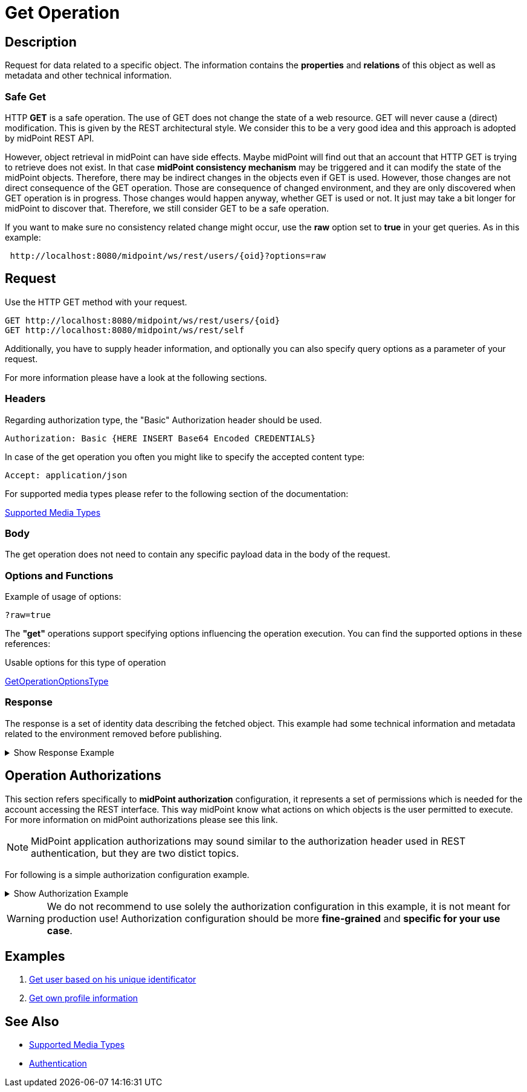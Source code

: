 = Get Operation
:page-nav-title: REST API Get Operation
:page-display-order: 100
:page-toc: top

== Description

Request for data related to a specific object. The information contains the *properties* and *relations*
of this object as well as metadata and other technical information.

=== Safe Get

HTTP *GET* is a safe operation. The use of GET does not change the state of a web resource.
GET will never cause a (direct) modification. This is given by the REST architectural style.
We consider this to be a very good idea and this approach is adopted by midPoint REST API.

However, object retrieval in midPoint can have side effects.
Maybe midPoint will find out that an account that HTTP GET is trying to retrieve does not exist.
In that case *midPoint consistency mechanism* may be triggered and it can modify the state of the midPoint objects.
Therefore, there may be indirect changes in the objects even if GET is used. However,
those changes are not direct consequence of the GET operation.
Those are consequence of changed environment, and they are only discovered when GET operation is in progress.
Those changes would happen anyway, whether GET is used or not. It just may take a bit longer for midPoint to discover that.
Therefore, we still consider GET to be a safe operation.

If you want to make sure no consistency related change might occur, use the *raw* option set to *true* in your
get queries. As in this example:
[source, http]
----
 http://localhost:8080/midpoint/ws/rest/users/{oid}?options=raw
----


== Request

Use the HTTP GET method with your request.

[source, http]
----
GET http://localhost:8080/midpoint/ws/rest/users/{oid}
GET http://localhost:8080/midpoint/ws/rest/self
----

Additionally, you have to supply header information, and optionally you can also
specify query options as a parameter of your request.

For more information please have a look at the following sections.

=== Headers

Regarding authorization type, the "Basic" Authorization header should be used.

//TODO link na rfc
[source, http]
----
Authorization: Basic {HERE INSERT Base64 Encoded CREDENTIALS}
----

In case of the get operation you often you might like to specify the accepted content type:

[source, http]
----
Accept: application/json
----

For supported media types please refer to the following section of the documentation:

xref:/midpoint/reference/interfaces/rest/concepts/media-types-rest/[Supported Media Types]

=== Body

The get operation does not need to contain any specific payload data in the body of the
request.

=== Options and Functions

Example of usage of options:

//TODO full example
[source, http]
----
?raw=true
----

The *"get"* operations support specifying options influencing the operation execution. You can find the
supported options in these references:

.Usable options for this type of operation
link:https://github.com/Evolveum/midpoint/blob/731e408905650d81ecab410f1f1c4f07a0d8795c/infra/schema/src/main/java/com/evolveum/midpoint/schema/GetOperationOptions.java[GetOperationOptionsType]

=== Response
The response is a set of identity data describing the fetched object. This example
had some technical information and metadata related to the environment removed before publishing.

.Show Response Example
[%collapsible]
====
[source, json]
----
{
  "user" : {
    "oid" : "00000000-0000-0000-0000-000000000002",
    "name" : "administrator",
    "indestructible" : true,
    "assignment" : [ {
      "@id" : 1,
      "identifier" : "superuserRole",
      "targetRef" : {
        "oid" : "00000000-0000-0000-0000-000000000004",
        "relation" : "org:default",
        "type" : "c:RoleType"
      },
      "activation" : {
        "effectiveStatus" : "enabled"
      }
    }, {
      "@id" : 2,
      "identifier" : "archetype",
      "targetRef" : {
        "oid" : "00000000-0000-0000-0000-000000000300",
        "relation" : "org:default",
        "type" : "c:ArchetypeType"
      },
      "activation" : {
        "effectiveStatus" : "enabled"
      }
    } ],
    "iteration" : 0,
    "iterationToken" : "",
    "archetypeRef" : {
      "oid" : "00000000-0000-0000-0000-000000000300",
      "relation" : "org:default",
      "type" : "c:ArchetypeType"
    },
    "roleMembershipRef" : [ {
      "oid" : "00000000-0000-0000-0000-000000000300",
      "relation" : "org:default",
      "type" : "c:ArchetypeType"
    }, {
      "oid" : "00000000-0000-0000-0000-000000000004",
      "relation" : "org:default",
      "type" : "c:RoleType"
    } ],
    "credentials" : {
      "password" : {
        "value" : {
          "clearValue" : "5ecr3t"
      }
    },
    "fullName" : "midPoint Administrator",
    "givenName" : "midPoint",
    "familyName" : "Administrator"
  }
}
}
----
====

== Operation Authorizations
This section refers specifically to *midPoint authorization* configuration,
it represents a set of permissions which is needed for the account accessing the REST interface.
This way midPoint know what actions on which objects is the user permitted to execute.
For more information on midPoint authorizations please see this link.
//TODO add link to authorizations

[NOTE]
====
MidPoint application authorizations may sound similar to the authorization header used in
REST authentication, but they are two distict topics.
====

For following is a simple authorization configuration example.

.Show Authorization Example
[%collapsible]
====
[source, xml]
----
<role>
    <name>Rest Read All</name>
    <activation/>
    <authorization>
        <name>rest-interface-access</name>
        <description>Permits access to the REST interface</description>
        <action>http://midpoint.evolveum.com/xml/ns/public/security/authorization-rest-3#all</action>
    </authorization>

    <authorization>
        <name>read-all</name>
        <description>Authorized object is able to read data of all object</description>
        <action>http://midpoint.evolveum.com/xml/ns/public/security/authorization-model-3#read</action>
    </authorization>
</role>
----
====

[WARNING]
====
We do not recommend to use solely the authorization configuration in this example, it is not meant
for production use! Authorization configuration should be more *fine-grained* and *specific
for your use case*.
====

// TODO reference to authorization configuration

== Examples
//TODO examples
1. xref:/midpoint/reference/interfaces/rest/operations/examples/get-user-unique/[Get user based on his unique identificator]
2. xref:/midpoint/reference/interfaces/rest/operations/examples/get-user-self/[Get own profile information]

== See Also

- xref:/midpoint/reference/interfaces/rest/concepts/media-types-rest/[Supported Media Types]
- xref:/midpoint/reference/interfaces/rest/concepts/media-types-rest/[Authentication]
